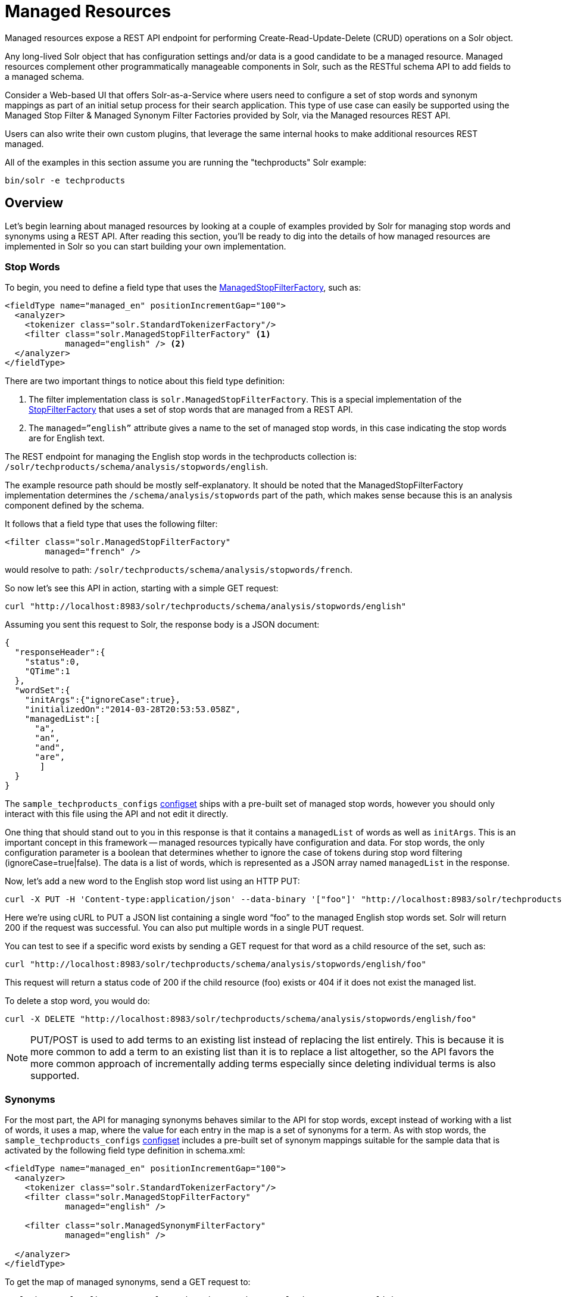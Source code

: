 = Managed Resources
:page-shortname: managed-resources
:page-permalink: managed-resources.html

Managed resources expose a REST API endpoint for performing Create-Read-Update-Delete (CRUD) operations on a Solr object.

Any long-lived Solr object that has configuration settings and/or data is a good candidate to be a managed resource. Managed resources complement other programmatically manageable components in Solr, such as the RESTful schema API to add fields to a managed schema.

Consider a Web-based UI that offers Solr-as-a-Service where users need to configure a set of stop words and synonym mappings as part of an initial setup process for their search application. This type of use case can easily be supported using the Managed Stop Filter & Managed Synonym Filter Factories provided by Solr, via the Managed resources REST API.

Users can also write their own custom plugins, that leverage the same internal hooks to make additional resources REST managed.

All of the examples in this section assume you are running the "techproducts" Solr example:

[source,bash]
----
bin/solr -e techproducts
----

[[ManagedResources-Overview]]
== Overview

Let's begin learning about managed resources by looking at a couple of examples provided by Solr for managing stop words and synonyms using a REST API. After reading this section, you'll be ready to dig into the details of how managed resources are implemented in Solr so you can start building your own implementation.

[[ManagedResources-Stopwords]]
=== Stop Words

To begin, you need to define a field type that uses the <<filter-descriptions.adoc#FilterDescriptions-ManagedStopFilter,ManagedStopFilterFactory>>, such as:

[source,xml]
----
<fieldType name="managed_en" positionIncrementGap="100">
  <analyzer>
    <tokenizer class="solr.StandardTokenizerFactory"/>
    <filter class="solr.ManagedStopFilterFactory" <1>
            managed="english" /> <2>
  </analyzer>
</fieldType>
----

There are two important things to notice about this field type definition:

<1> The filter implementation class is `solr.ManagedStopFilterFactory`. This is a special implementation of the <<filter-descriptions.adoc#FilterDescriptions-StopFilter,StopFilterFactory>> that uses a set of stop words that are managed from a REST API.

<2> The `managed=”english”` attribute gives a name to the set of managed stop words, in this case indicating the stop words are for English text.

The REST endpoint for managing the English stop words in the techproducts collection is: `/solr/techproducts/schema/analysis/stopwords/english`.

The example resource path should be mostly self-explanatory. It should be noted that the ManagedStopFilterFactory implementation determines the `/schema/analysis/stopwords` part of the path, which makes sense because this is an analysis component defined by the schema.

It follows that a field type that uses the following filter:

[source,xml]
----
<filter class="solr.ManagedStopFilterFactory"
        managed="french" />
----

would resolve to path: `/solr/techproducts/schema/analysis/stopwords/french`.

So now let’s see this API in action, starting with a simple GET request:

[source,bash]
----
curl "http://localhost:8983/solr/techproducts/schema/analysis/stopwords/english"
----

Assuming you sent this request to Solr, the response body is a JSON document:

[source,json]
----
{
  "responseHeader":{
    "status":0,
    "QTime":1
  },
  "wordSet":{
    "initArgs":{"ignoreCase":true},
    "initializedOn":"2014-03-28T20:53:53.058Z",
    "managedList":[
      "a",
      "an",
      "and",
      "are",
       ]
  }
}
----

The `sample_techproducts_configs` <<config-sets.adoc#config-sets,configset>> ships with a pre-built set of managed stop words, however you should only interact with this file using the API and not edit it directly.

One thing that should stand out to you in this response is that it contains a `managedList` of words as well as `initArgs`. This is an important concept in this framework -- managed resources typically have configuration and data. For stop words, the only configuration parameter is a boolean that determines whether to ignore the case of tokens during stop word filtering (ignoreCase=true|false). The data is a list of words, which is represented as a JSON array named `managedList` in the response.

Now, let’s add a new word to the English stop word list using an HTTP PUT:

[source,bash]
----
curl -X PUT -H 'Content-type:application/json' --data-binary '["foo"]' "http://localhost:8983/solr/techproducts/schema/analysis/stopwords/english"
----

Here we’re using cURL to PUT a JSON list containing a single word “foo” to the managed English stop words set. Solr will return 200 if the request was successful. You can also put multiple words in a single PUT request.

You can test to see if a specific word exists by sending a GET request for that word as a child resource of the set, such as:

[source,bash]
----
curl "http://localhost:8983/solr/techproducts/schema/analysis/stopwords/english/foo"
----

This request will return a status code of 200 if the child resource (foo) exists or 404 if it does not exist the managed list.

To delete a stop word, you would do:

[source,bash]
----
curl -X DELETE "http://localhost:8983/solr/techproducts/schema/analysis/stopwords/english/foo"
----

NOTE: PUT/POST is used to add terms to an existing list instead of replacing the list entirely. This is because it is more common to add a term to an existing list than it is to replace a list altogether, so the API favors the more common approach of incrementally adding terms especially since deleting individual terms is also supported.

[[ManagedResources-Synonyms]]
=== Synonyms

For the most part, the API for managing synonyms behaves similar to the API for stop words, except instead of working with a list of words, it uses a map, where the value for each entry in the map is a set of synonyms for a term. As with stop words, the `sample_techproducts_configs` <<config-sets.adoc#config-sets,configset>> includes a pre-built set of synonym mappings suitable for the sample data that is activated by the following field type definition in schema.xml:

[source,xml]
----
<fieldType name="managed_en" positionIncrementGap="100">
  <analyzer>
    <tokenizer class="solr.StandardTokenizerFactory"/>
    <filter class="solr.ManagedStopFilterFactory"
            managed="english" />

    <filter class="solr.ManagedSynonymFilterFactory"
            managed="english" />

  </analyzer>
</fieldType>
----

To get the map of managed synonyms, send a GET request to:

[source,bash]
----
curl "http://localhost:8983/solr/techproducts/schema/analysis/synonyms/english"
----

This request will return a response that looks like:

[source,json]
----
{
  "responseHeader":{
    "status":0,
    "QTime":3},
  "synonymMappings":{
    "initArgs":{
      "ignoreCase":true,
      "format":"solr"},
    "initializedOn":"2014-12-16T22:44:05.33Z",
    "managedMap":{
      "GB":
        ["GiB",
         "Gigabyte"],
      "TV":
        ["Television"],
      "happy":
        ["glad",
         "joyful"]}}}
----

Managed synonyms are returned under the `managedMap` property which contains a JSON Map where the value of each entry is a set of synonyms for a term, such as "happy" has synonyms "glad" and "joyful" in the example above.

To add a new synonym mapping, you can PUT/POST a single mapping such as:

[source,bash]
----
curl -X PUT -H 'Content-type:application/json' --data-binary '{"mad":["angry","upset"]}' "http://localhost:8983/solr/techproducts/schema/analysis/synonyms/english"
----

The API will return status code 200 if the PUT request was successful. To determine the synonyms for a specific term, you send a GET request for the child resource, such as `/schema/analysis/synonyms/english/mad` would return `["angry","upset"]` .

You can also PUT a list of symmetric synonyms, which will be expanded into a mapping for each term in the list. For example, you could PUT the following list of symmetric synonyms using the JSON list syntax instead of a map:

[source,bash]
----
curl -X PUT -H 'Content-type:application/json' --data-binary '["funny", "entertaining", "whimiscal", "jocular"]' "http://localhost:8983/solr/techproducts/schema/analysis/synonyms/english"
----

Note that the expansion is performed when processing the PUT request so the underlying persistent state is still a managed map. Consequently, if after sending the previous PUT request, you did a GET for `/schema/analysis/synonyms/english/jocular`, then you would receive a list containing `["funny", "entertaining", "whimiscal"]`. Once you've created synonym mappings using a list, each term must be managed separately.

Lastly, you can delete a mapping by sending a DELETE request to the managed endpoint.

[[ManagedResources-ApplyingChanges]]
== Applying Changes

Changes made to managed resources via this REST API are not applied to the active Solr components until the Solr collection (or Solr core in single server mode) is reloaded.

For example: after adding or deleting a stop word, you must reload the core/collection before changes become active; related APIs: <<coreadmin-api.adoc#coreadmin-api,CoreAdmin API>> and <<collections-api.adoc#collections-api,Collections API>>.

This approach is required when running in distributed mode so that we are assured changes are applied to all cores in a collection at the same time so that behavior is consistent and predictable. It goes without saying that you don’t want one of your replicas working with a different set of stop words or synonyms than the others.

One subtle outcome of this _apply-changes-at-reload_ approach is that the once you make changes with the API, there is no way to read the active data. In other words, the API returns the most up-to-date data from an API perspective, which could be different than what is currently being used by Solr components.

However, the intent of this API implementation is that changes will be applied using a reload within a short time frame after making them so the time in which the data returned by the API differs from what is active in the server is intended to be negligible.

[IMPORTANT]
====
Changing things like stop words and synonym mappings typically require re-indexing existing documents if being used by index-time analyzers. The RestManager framework does not guard you from this, it simply makes it possible to programmatically build up a set of stop words, synonyms etc.
====

[[ManagedResources-RestManagerEndpoint]]
== RestManager Endpoint

Metadata about registered ManagedResources is available using the `/schema/managed` endpoint for each collection.

Assuming you have the `managed_en` field type shown above defined in your schema.xml, sending a GET request to the following resource will return metadata about which schema-related resources are being managed by the RestManager:

[source,bash]
----
curl "http://localhost:8983/solr/techproducts/schema/managed"
----

The response body is a JSON document containing metadata about managed resources under the /schema root:

[source,json]
----
{
  "responseHeader":{
    "status":0,
    "QTime":3
  },
  "managedResources":[
    {
      "resourceId":"/schema/analysis/stopwords/english",
      "class":"org.apache.solr.rest.schema.analysis.ManagedWordSetResource",
      "numObservers":"1"
    },
    {
      "resourceId":"/schema/analysis/synonyms/english",
      "class":"org.apache.solr.rest.schema.analysis.ManagedSynonymFilterFactory$SynonymManager",
      "numObservers":"1"
    }
  ]
}
----

You can also create new managed resource using PUT/POST to the appropriate URL – before ever configuring anything that uses these resources.

For example, imagine we want to build up a set of German stop words. Before we can start adding stop words, we need to create the endpoint:

`/solr/techproducts/schema/analysis/stopwords/german`

To create this endpoint, send the following PUT/POST request to the endpoint we wish to create:

[source,bash]
----
curl -X PUT -H 'Content-type:application/json' --data-binary \
'{"class":"org.apache.solr.rest.schema.analysis.ManagedWordSetResource"}' \
"http://localhost:8983/solr/techproducts/schema/analysis/stopwords/german"
----

Solr will respond with status code 200 if the request is successful. Effectively, this action registers a new endpoint for a managed resource in the RestManager. From here you can start adding German stop words as we saw above:

[source,bash]
----
curl -X PUT -H 'Content-type:application/json' --data-binary '["die"]' \
"http://localhost:8983/solr/techproducts/schema/analysis/stopwords/german"
----

For most users, creating resources in this way should never be necessary, since managed resources are created automatically when configured.

However, You may want to explicitly delete managed resources if they are no longer being used by a Solr component.

For instance, the managed resource for German that we created above can be deleted because there are no Solr components that are using it, whereas the managed resource for English stop words cannot be deleted because there is a token filter declared in schema.xml that is using it.

[source,bash]
----
curl -X DELETE "http://localhost:8983/solr/techproducts/schema/analysis/stopwords/german"
----
